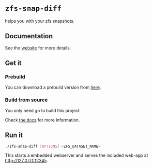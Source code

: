 *  ~zfs-snap-diff~

helps you with your zfs snapshots.

** Documentation

See the [[https://j-keck.github.io/zfs-snap-diff/][website]] for more details.

** Get it

*** Prebuild

 You can download a prebuild version from [[https://j-keck.github.io/zfs-snap-diff/docs/install][here]].

*** Build from source

  You only need go to build this project.

  Check [[https://j-keck.github.io/zfs-snap-diff/docs/install/#build-from-source][the docs]] for more information.

** Run it

 #+BEGIN_SRC sh
 ./zfs-snap-diff [OPTIONS] <ZFS_DATASET_NAME>
 #+END_SRC

 This starts a embedded webserver and serves the included web-app at http://127.0.0.1:12345.

 [[./doc/site/static/images/browse-filesystem.png][file:./doc/site/static/images/browse-filesystem.png]]
